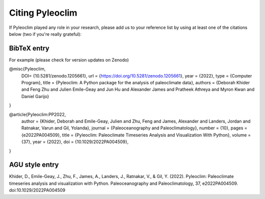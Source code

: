 .. _citing_pyleoclim:

Citing Pyleoclim
================

If Pyleoclim played any role in your research, please add us to your reference list by using at least one of the citations below (two if you're really grateful):

BibTeX entry
"""""""""""""

For example (please check for version updates on Zenodo)

@misc{Pyleoclim,
   DOI= {10.5281/zenodo.1205661},
   url = {https://doi.org/10.5281/zenodo.1205661},
   year = {2022},
   type = {Computer Program},
   title = {Pyleoclim: A Python package for the analysis of paleoclimate data},
   authors = {Deborah Khider and Feng Zhu and Julien Emile-Geay and Jun Hu and Alexander James and Pratheek Athreya and Myron Kwan and Daniel Garijo}
}


@article{Pyleoclim:PP2022,
    author = {Khider, Deborah and Emile-Geay, Julien and Zhu, Feng and James, Alexander and Landers, Jordan and Ratnakar, Varun and Gil, Yolanda},
    journal = {Paleoceanography and Paleoclimatology},
    number = {10},
    pages = {e2022PA004509},
    title = {Pyleoclim: Paleoclimate Timeseries Analysis and Visualization With Python},
    volume = {37},
    year = {2022},
    doi = {10.1029/2022PA004509},
}


AGU style entry
"""""""""""""""

Khider, D., Emile-Geay, J., Zhu, F., James, A., Landers, J., Ratnakar, V., & Gil, Y. (2022). Pyleoclim: Paleoclimate timeseries analysis and visualization with Python. Paleoceanography and Paleoclimatology, 37, e2022PA004509. doi:10.1029/2022PA004509
